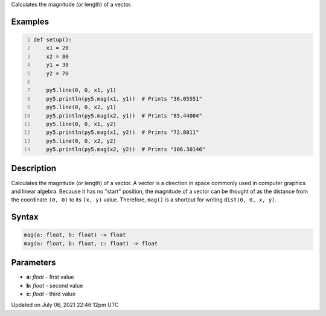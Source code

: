 .. title: mag()
.. slug: mag
.. date: 2021-07-06 22:46:12 UTC+00:00
.. tags:
.. category:
.. link:
.. description: py5 mag() documentation
.. type: text

Calculates the magnitude (or length) of a vector.

Examples
========

.. raw:: html

    <div class="example-table">

.. raw:: html

    <div class="example-row"><div class="example-cell-image">

.. image:: /images/reference/Sketch_mag_0.png
    :alt: example picture for mag()

.. raw:: html

    </div><div class="example-cell-code">

.. code:: python
    :number-lines:

    def setup():
        x1 = 20
        x2 = 80
        y1 = 30
        y2 = 70

        py5.line(0, 0, x1, y1)
        py5.println(py5.mag(x1, y1))  # Prints "36.05551"
        py5.line(0, 0, x2, y1)
        py5.println(py5.mag(x2, y1))  # Prints "85.44004"
        py5.line(0, 0, x1, y2)
        py5.println(py5.mag(x1, y2))  # Prints "72.8011"
        py5.line(0, 0, x2, y2)
        py5.println(py5.mag(x2, y2))  # Prints "106.30146"

.. raw:: html

    </div></div>

.. raw:: html

    </div>

Description
===========

Calculates the magnitude (or length) of a vector. A vector is a direction in space commonly used in computer graphics and linear algebra. Because it has no "start" position, the magnitude of a vector can be thought of as the distance from the coordinate ``(0, 0)`` to its ``(x, y)`` value. Therefore, ``mag()`` is a shortcut for writing ``dist(0, 0, x, y)``.

Syntax
======

.. code:: python

    mag(a: float, b: float) -> float
    mag(a: float, b: float, c: float) -> float

Parameters
==========

* **a**: `float` - first value
* **b**: `float` - second value
* **c**: `float` - third value


Updated on July 06, 2021 22:46:12pm UTC


